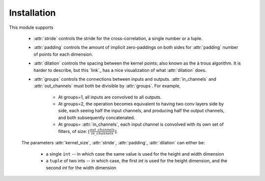 Installation
=====
This module supports

    * :attr:`stride` controls the stride for the cross-correlation, a single
      number or a tuple.

    * :attr:`padding` controls the amount of implicit zero-paddings on both
      sides for :attr:`padding` number of points for each dimension.

    * :attr:`dilation` controls the spacing between the kernel points; also
      known as the à trous algorithm. It is harder to describe, but this `link`_
      has a nice visualization of what :attr:`dilation` does.

    * :attr:`groups` controls the connections between inputs and outputs.
      :attr:`in_channels` and :attr:`out_channels` must both be divisible by
      :attr:`groups`. For example,

        * At groups=1, all inputs are convolved to all outputs.
        * At groups=2, the operation becomes equivalent to having two conv
          layers side by side, each seeing half the input channels,
          and producing half the output channels, and both subsequently
          concatenated.
        * At groups= :attr:`in_channels`, each input channel is convolved with
          its own set of filters, of size:
          :math:`\left\lfloor\frac{out\_channels}{in\_channels}\right\rfloor`.

    The parameters :attr:`kernel_size`, :attr:`stride`, :attr:`padding`, :attr:`dilation` can either be:

        - a single ``int`` -- in which case the same value is used for the height and width dimension
        - a ``tuple`` of two ints -- in which case, the first `int` is used for the height dimension,
          and the second `int` for the width dimension

